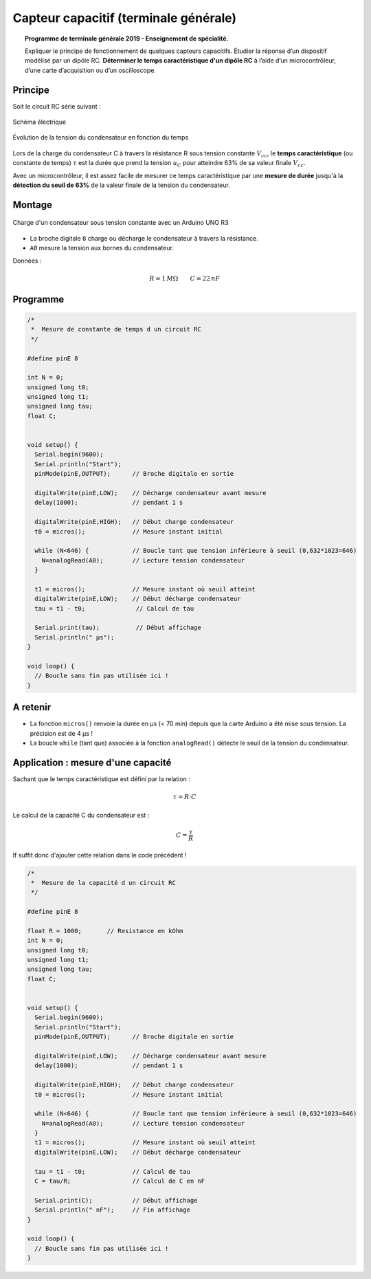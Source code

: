 Capteur capacitif (terminale générale)
======================================

.. topic:: Programme de terminale générale 2019 - Enseignement de spécialité.

   Expliquer le principe de fonctionnement de quelques capteurs capacitifs. Étudier la réponse d’un dispositif modélisé par un dipôle RC. **Déterminer le temps caractéristique d'un dipôle RC** à l’aide d’un microcontrôleur, d’une carte d’acquisition ou d’un oscilloscope.

Principe
--------
Soit le circuit RC série suivant :

.. figure:: Images/RC_Montage_1.png
   :width: 300
   :height: 200
   :scale: 100 %
   :alt:
   :align: center

   Schéma électrique

.. figure:: Images/RC_Chronogrammes_1.png
   :width: 600
   :height: 550
   :scale: 100 %
   :alt:
   :align: center

   Évolution de la tension du condensateur en fonction du temps

Lors de la charge du condensateur C à travers la résistance R sous tension constante :math:`V_{cc}`,
le **temps caractéristique** (ou constante de temps) :math:`\tau` est la durée que prend
la tension :math:`u_{C}` pour atteindre 63% de sa valeur finale :math:`V_{cc}`.


Avec un microcontrôleur, il est assez facile de mesurer ce temps caractéristique par une **mesure de durée** jusqu'à la **détection du seuil de 63%** de la valeur finale de la tension du condensateur.

Montage
-------

.. figure:: Images/RC_Montage_Charge.png
   :width: 917
   :height: 510
   :scale: 50 %
   :alt:
   :align: center

   Charge d'un condensateur sous tension constante avec un Arduino UNO R3

* La broche digitale ``8`` charge ou décharge le condensateur à travers la résistance.
* ``A0`` mesure la tension aux bornes du condensateur.

Données :

.. math::

   R = 1\,M\Omega \qquad C=22\,nF

Programme
---------

.. code-block:: arduino

   /*
    *  Mesure de constante de temps d un circuit RC
    */

   #define pinE 8

   int N = 0;
   unsigned long t0;
   unsigned long t1;
   unsigned long tau;
   float C;


   void setup() {
     Serial.begin(9600);
     Serial.println("Start");
     pinMode(pinE,OUTPUT);      // Broche digitale en sortie

     digitalWrite(pinE,LOW);    // Décharge condensateur avant mesure
     delay(1000);               // pendant 1 s

     digitalWrite(pinE,HIGH);   // Début charge condensateur
     t0 = micros();             // Mesure instant initial

     while (N<646) {            // Boucle tant que tension inférieure à seuil (0,632*1023=646)
       N=analogRead(A0);        // Lecture tension condensateur
     }

     t1 = micros();             // Mesure instant où seuil atteint
     digitalWrite(pinE,LOW);    // Début décharge condensateur
     tau = t1 - t0;              // Calcul de tau

     Serial.print(tau);          // Début affichage
     Serial.println(" µs");
   }

   void loop() {
     // Boucle sans fin pas utilisée ici !
   }

A retenir
---------

* La fonction ``micros()`` renvoie la durée en µs (< 70 min) depuis que la carte Arduino a été mise sous tension. La précision est de 4 µs !

* La boucle ``while`` (tant que) associée à la fonction ``analogRead()`` détecte le seuil de la tension du condensateur.

Application : mesure d'une capacité
-----------------------------------

Sachant que le temps caractéristique est défini par la relation :

.. math::

   \tau = R \cdot C

Le calcul de la capacité C du condensateur est :

.. math::

   C = \dfrac{\tau}{R}

If suffit donc d'ajouter cette relation dans le code précédent !

.. code-block:: arduino

   /*
    *  Mesure de la capacité d un circuit RC
    */

   #define pinE 8

   float R = 1000;       // Resistance en kOhm
   int N = 0;
   unsigned long t0;
   unsigned long t1;
   unsigned long tau;
   float C;


   void setup() {
     Serial.begin(9600);
     Serial.println("Start");
     pinMode(pinE,OUTPUT);      // Broche digitale en sortie

     digitalWrite(pinE,LOW);    // Décharge condensateur avant mesure
     delay(1000);               // pendant 1 s

     digitalWrite(pinE,HIGH);   // Début charge condensateur
     t0 = micros();             // Mesure instant initial

     while (N<646) {            // Boucle tant que tension inférieure à seuil (0,632*1023=646)
       N=analogRead(A0);        // Lecture tension condensateur
     }
     t1 = micros();             // Mesure instant où seuil atteint
     digitalWrite(pinE,LOW);    // Début décharge condensateur

     tau = t1 - t0;             // Calcul de tau
     C = tau/R;                 // Calcul de C en nF

     Serial.print(C);           // Début affichage
     Serial.println(" nF");     // Fin affichage
   }

   void loop() {
     // Boucle sans fin pas utilisée ici !
   }
